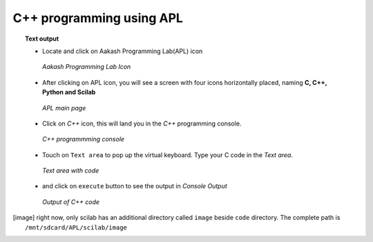 C++ programming using **APL**
==============================

.. topic:: Text output

	   * Locate and click on Aakash Programming Lab(APL) icon
   
	     .. figure:: ../icons/apl.png
		:align: center
		:alt: apl icon
		:width: 50px 
		:height: 50px	

		`Aakash Programming Lab Icon`
	   
	   * After clicking on APL icon, you will see a screen with
	     four icons horizontally placed, naming **C, C++, Python
	     and Scilab**

	     .. figure:: ../com_images/apl.png
		:align: center
		:alt: apl main page
		:width: 400px 
		:height: 250px

		`APL main page`
	     
	   * Click on `C++` icon, this will land you in the
	     `C++` programming console.
	     
	     .. figure:: images/cpp_blank_screen.png
		:align: center
		:alt: C++ blank screen
		:width: 400px 
		:height: 250px

		`C++ programmming console`
	   
	   * Touch on ``Text area`` to pop up the virtual
             keyboard. Type your C code in the `Text area`.
	     
	     .. figure:: images/cpp_with_code.png
		:align: center
		:alt: C++ text console with code loaded
		:width: 400px 
		:height: 250px

	        `Text area with code`
	     
	   * and click on ``execute`` button to see the output in
	     `Console Output`

	     .. figure:: images/cpp_with_output.png
		:align: center
		:alt: C++ output console
		:width: 400px 
		:height: 250px

		`Output of C++ code`
	     
.. [image] right now, only scilab has an additional directory called
	   ``image`` beside ``code`` directory. The complete path is
	   ``/mnt/sdcard/APL/scilab/image``
